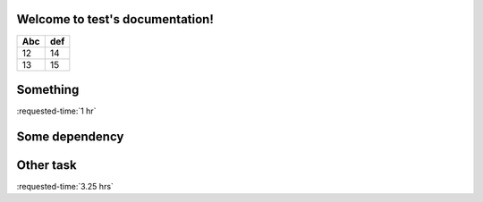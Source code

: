 Welcome to test's documentation!
================================

=== ===
Abc def
=== ===
12  14
13  15
=== ===

.. timeline::

   Milestones
   ==========

   A. some

   Deadlines
   =========

   - 2015-01-01 other

.. _some:

Something
=========

:requested-time:`1 hr`

.. dependent-tasks::

  - Some dependency

.. _some other:

Some dependency
===============

.. requested-time::

   - 1.5 hrs
   - 2 hrs
..

.. dependent-tasks:: II

   - other
..


.. _other:

Other task
==========

:requested-time:`3.25 hrs`
